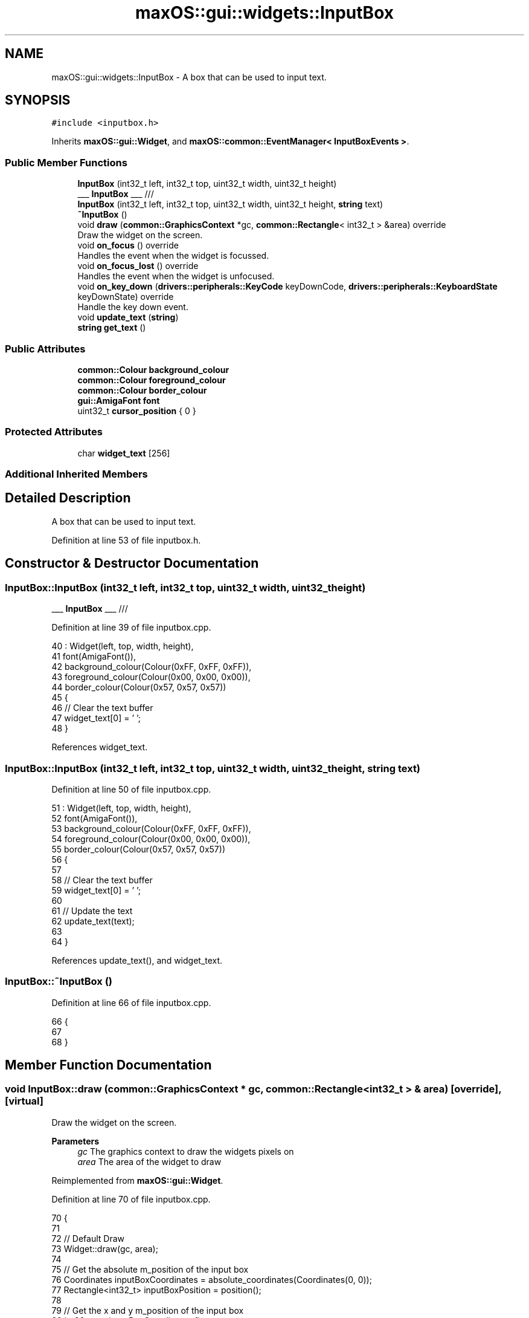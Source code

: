 .TH "maxOS::gui::widgets::InputBox" 3 "Fri Jan 5 2024" "Version 0.1" "Max OS" \" -*- nroff -*-
.ad l
.nh
.SH NAME
maxOS::gui::widgets::InputBox \- A box that can be used to input text\&.  

.SH SYNOPSIS
.br
.PP
.PP
\fC#include <inputbox\&.h>\fP
.PP
Inherits \fBmaxOS::gui::Widget\fP, and \fBmaxOS::common::EventManager< InputBoxEvents >\fP\&.
.SS "Public Member Functions"

.in +1c
.ti -1c
.RI "\fBInputBox\fP (int32_t left, int32_t top, uint32_t width, uint32_t height)"
.br
.RI "___ \fBInputBox\fP ___ /// "
.ti -1c
.RI "\fBInputBox\fP (int32_t left, int32_t top, uint32_t width, uint32_t height, \fBstring\fP text)"
.br
.ti -1c
.RI "\fB~InputBox\fP ()"
.br
.ti -1c
.RI "void \fBdraw\fP (\fBcommon::GraphicsContext\fP *gc, \fBcommon::Rectangle\fP< int32_t > &area) override"
.br
.RI "Draw the widget on the screen\&. "
.ti -1c
.RI "void \fBon_focus\fP () override"
.br
.RI "Handles the event when the widget is focussed\&. "
.ti -1c
.RI "void \fBon_focus_lost\fP () override"
.br
.RI "Handles the event when the widget is unfocused\&. "
.ti -1c
.RI "void \fBon_key_down\fP (\fBdrivers::peripherals::KeyCode\fP keyDownCode, \fBdrivers::peripherals::KeyboardState\fP keyDownState) override"
.br
.RI "Handle the key down event\&. "
.ti -1c
.RI "void \fBupdate_text\fP (\fBstring\fP)"
.br
.ti -1c
.RI "\fBstring\fP \fBget_text\fP ()"
.br
.in -1c
.SS "Public Attributes"

.in +1c
.ti -1c
.RI "\fBcommon::Colour\fP \fBbackground_colour\fP"
.br
.ti -1c
.RI "\fBcommon::Colour\fP \fBforeground_colour\fP"
.br
.ti -1c
.RI "\fBcommon::Colour\fP \fBborder_colour\fP"
.br
.ti -1c
.RI "\fBgui::AmigaFont\fP \fBfont\fP"
.br
.ti -1c
.RI "uint32_t \fBcursor_position\fP { 0 }"
.br
.in -1c
.SS "Protected Attributes"

.in +1c
.ti -1c
.RI "char \fBwidget_text\fP [256]"
.br
.in -1c
.SS "Additional Inherited Members"
.SH "Detailed Description"
.PP 
A box that can be used to input text\&. 
.PP
Definition at line 53 of file inputbox\&.h\&.
.SH "Constructor & Destructor Documentation"
.PP 
.SS "InputBox::InputBox (int32_t left, int32_t top, uint32_t width, uint32_t height)"

.PP
___ \fBInputBox\fP ___ /// 
.PP
Definition at line 39 of file inputbox\&.cpp\&.
.PP
.nf
40 : Widget(left, top, width, height),
41   font(AmigaFont()),
42   background_colour(Colour(0xFF, 0xFF, 0xFF)),
43   foreground_colour(Colour(0x00, 0x00, 0x00)),
44   border_colour(Colour(0x57, 0x57, 0x57))
45 {
46     // Clear the text buffer
47     widget_text[0] = '\0';
48 }
.fi
.PP
References widget_text\&.
.SS "InputBox::InputBox (int32_t left, int32_t top, uint32_t width, uint32_t height, \fBstring\fP text)"

.PP
Definition at line 50 of file inputbox\&.cpp\&.
.PP
.nf
51 : Widget(left, top, width, height),
52   font(AmigaFont()),
53   background_colour(Colour(0xFF, 0xFF, 0xFF)),
54   foreground_colour(Colour(0x00, 0x00, 0x00)),
55   border_colour(Colour(0x57, 0x57, 0x57))
56 {
57 
58     // Clear the text buffer
59     widget_text[0] = '\0';
60 
61     // Update the text
62     update_text(text);
63 
64 }
.fi
.PP
References update_text(), and widget_text\&.
.SS "InputBox::~InputBox ()"

.PP
Definition at line 66 of file inputbox\&.cpp\&.
.PP
.nf
66                     {
67 
68 }
.fi
.SH "Member Function Documentation"
.PP 
.SS "void InputBox::draw (\fBcommon::GraphicsContext\fP * gc, \fBcommon::Rectangle\fP< int32_t > & area)\fC [override]\fP, \fC [virtual]\fP"

.PP
Draw the widget on the screen\&. 
.PP
\fBParameters\fP
.RS 4
\fIgc\fP The graphics context to draw the widgets pixels on 
.br
\fIarea\fP The area of the widget to draw 
.RE
.PP

.PP
Reimplemented from \fBmaxOS::gui::Widget\fP\&.
.PP
Definition at line 70 of file inputbox\&.cpp\&.
.PP
.nf
70                                                                  {
71 
72     // Default Draw
73     Widget::draw(gc, area);
74 
75     // Get the absolute m_position of the input box
76     Coordinates inputBoxCoordinates = absolute_coordinates(Coordinates(0, 0));
77     Rectangle<int32_t> inputBoxPosition = position();
78 
79     // Get the x and y m_position of the input box
80     int32_t x = inputBoxCoordinates\&.first;
81     int32_t y = inputBoxCoordinates\&.second;
82 
83     // Draw the background for the input box
84     gc->fill_rectangle(x + area\&.left, y + area\&.top, x + area\&.left + area\&.width,
85                        y + area\&.top + area\&.height, background_colour);
86 
87     // Draw the border  (TODO: Make this a function because it is used in multiple places)
88 
89     // Top Border
90     if(area\&.intersects(Rectangle<int32_t>(0,0,inputBoxPosition\&.width,1))){
91 
92         // Start in the top left corner of the button and end in the top right corner
93         gc->draw_line(x + area\&.left, y, x + area\&.left + area\&.width - 1, y,
94                       border_colour);
95     }
96 
97     // Left Border
98     if(area\&.intersects(Rectangle<int32_t>(0,0,1,inputBoxPosition\&.height))){
99 
100         // Start in the top left corner and end in the bottom left corner
101         gc->draw_line(x, y + area\&.top, x, y + area\&.top + area\&.height - 1,
102                       border_colour);
103     }
104 
105     // Right Border
106     if(area\&.intersects(Rectangle<int32_t>(0,inputBoxPosition\&.height - 1,inputBoxPosition\&.width,1))){
107 
108         // Start in the top right corner and end in the bottom right corner
109         gc->draw_line(x + area\&.left, y + inputBoxPosition\&.height - 1,
110                       x + area\&.left + area\&.width - 1,
111                       y + inputBoxPosition\&.height - 1, border_colour);
112     }
113 
114     // Bottom Border
115     if(area\&.intersects(Rectangle<int32_t>(inputBoxPosition\&.width - 1,0,1,inputBoxPosition\&.height))){
116 
117         // Start in the bottom left corner and end in the bottom right corner
118         gc->draw_line(x + inputBoxPosition\&.width - 1, y + area\&.top,
119                       x + inputBoxPosition\&.width - 1,
120                       y + area\&.top + area\&.height - 1, border_colour);
121     }
122 
123     // Draw the text
124     common::Rectangle<int32_t> textArea(area\&.left - 1, area\&.top - 1, area\&.width, area\&.height);
125     font\&.draw_text(x + 1, y + 1, foreground_colour, background_colour, gc,
126                    &widget_text[0], textArea);
127 }
.fi
.PP
References maxOS::gui::Widget::absolute_coordinates(), background_colour, border_colour, maxOS::gui::Widget::draw(), maxOS::common::GraphicsContext::draw_line(), maxOS::gui::Font::draw_text(), maxOS::common::GraphicsContext::fill_rectangle(), maxOS::common::Pair< First, Second >::first, font, foreground_colour, maxOS::common::Rectangle< Type >::height, maxOS::common::Rectangle< Type >::intersects(), maxOS::common::Rectangle< Type >::left, maxOS::gui::Widget::position(), maxOS::common::Pair< First, Second >::second, maxOS::common::Rectangle< Type >::top, widget_text, maxOS::common::Rectangle< Type >::width, maxOS::drivers::peripherals::x, and maxOS::drivers::peripherals::y\&.
.SS "\fBstring\fP InputBox::get_text ()"

.PP
Definition at line 245 of file inputbox\&.cpp\&.
.PP
.nf
245                           {
246     return &widget_text[0];
247 }
.fi
.PP
References widget_text\&.
.SS "void InputBox::on_focus ()\fC [override]\fP, \fC [virtual]\fP"

.PP
Handles the event when the widget is focussed\&. 
.PP
Reimplemented from \fBmaxOS::gui::Widget\fP\&.
.PP
Definition at line 129 of file inputbox\&.cpp\&.
.PP
.nf
129                         {
130 
131     // Make the border black on focus
132     border_colour = Colour(0x00, 0x00, 0x00);
133     invalidate();
134 }
.fi
.PP
References border_colour, and maxOS::gui::Widget::invalidate()\&.
.SS "void InputBox::on_focus_lost ()\fC [override]\fP, \fC [virtual]\fP"

.PP
Handles the event when the widget is unfocused\&. 
.PP
Reimplemented from \fBmaxOS::gui::Widget\fP\&.
.PP
Definition at line 136 of file inputbox\&.cpp\&.
.PP
.nf
136                              {
137 
138     // Reset the border colour
139     border_colour = Colour(0x57, 0x57, 0x57);
140     invalidate();
141 }
.fi
.PP
References border_colour, and maxOS::gui::Widget::invalidate()\&.
.SS "void InputBox::on_key_down (\fBdrivers::peripherals::KeyCode\fP key_down_code, \fBdrivers::peripherals::KeyboardState\fP key_down_state)\fC [override]\fP, \fC [virtual]\fP"

.PP
Handle the key down event\&. 
.PP
\fBParameters\fP
.RS 4
\fIkey_down_code\fP The keycode of the key that was pressed 
.br
\fIkey_down_state\fP The state of the keyboard when the key was pressed 
.RE
.PP

.PP
Reimplemented from \fBmaxOS::drivers::peripherals::KeyboardEventHandler\fP\&.
.PP
Definition at line 143 of file inputbox\&.cpp\&.
.PP
.nf
143                                                                           {
144 
145     // Handle the key press
146     switch(keyDownCode)
147     {
148         case KeyCode::backspace:
149         {
150             if(cursor_position == 0)
151                 break;
152 
153             cursor_position--;
154             // no break - we move the cursor to the left and use the <Delete> code
155         }
156         case KeyCode::deleteKey:
157         {
158             // Move the text to the left
159             for(uint32_t i = cursor_position; widget_text[i] != '\0'; ++i)
160               widget_text[i] = widget_text[i+1];
161             break;
162         }
163         case KeyCode::leftArrow:
164         {
165             // If the cursor is not at the beginning of the text, move it to the left
166             if(cursor_position > 0)
167               cursor_position--;
168             break;
169         }
170         case KeyCode::rightArrow:
171         {
172 
173             // If the cursor is not at the end of the text, move it to the right
174             if(widget_text[cursor_position] != '\0')
175               cursor_position++;
176             break;
177         }
178         default:
179         {
180 
181             // If the key is a printable character, add it to the text
182             if(31 < keyDownCode && keyDownCode < 127)
183             {
184 
185                 uint32_t length = cursor_position;
186 
187                 // Find the length of the text buffer
188                 while (widget_text[length] != '\0') {
189                     ++length;
190                 }
191 
192                 // Shift elements to the right
193                 while (length > cursor_position) {
194                   widget_text[length + 1] = widget_text[length];
195                     --length;
196                 }
197 
198                 // Insert the new character
199                 widget_text[cursor_position + 1] = widget_text[cursor_position];
200                 widget_text[cursor_position] = (uint8_t)keyDownCode;
201                 cursor_position++;
202             }else{
203 
204                 // Dont want to redraw the widget if nothing has changed
205                 return;
206             }
207             break;
208         }
209     }
210 
211     // Redraw the widget
212     invalidate();
213 
214     // Fire the text changed event
215     if(keyDownCode != KeyCode::leftArrow && keyDownCode != KeyCode::rightArrow)
216       raise_event(new InputBoxTextChangedEvent(&widget_text[0]));
217 
218 }
.fi
.PP
References maxOS::drivers::peripherals::backspace, cursor_position, maxOS::drivers::peripherals::deleteKey, maxOS::drivers::peripherals::i, maxOS::gui::Widget::invalidate(), maxOS::drivers::peripherals::leftArrow, length, maxOS::common::EventManager< InputBoxEvents >::raise_event(), maxOS::drivers::peripherals::rightArrow, and widget_text\&.
.SS "void InputBox::update_text (\fBstring\fP new_text)"

.PP
Definition at line 220 of file inputbox\&.cpp\&.
.PP
.nf
220                                           {
221 
222     // Rewrite the text, start at the beginning
223     cursor_position = 0;
224 
225     // Copy the new text into the widget text
226     for(char* c = (char*)new_text, *buffer = &widget_text[0]; *c != '\0'; ++c, buffer++)
227     {
228 
229         // Update the cursor m_position and the buffer
230         cursor_position++;
231         *buffer = *c;
232     }
233 
234     // write the null terminator
235     widget_text[cursor_position] = '\0';
236 
237     // Redraw the widget
238     invalidate();
239 
240     // Fire the text changed event
241     raise_event(new InputBoxTextChangedEvent(new_text));
242 
243 }
.fi
.PP
References maxOS::drivers::peripherals::c, cursor_position, maxOS::gui::Widget::invalidate(), maxOS::common::EventManager< InputBoxEvents >::raise_event(), and widget_text\&.
.PP
Referenced by InputBox()\&.
.SH "Member Data Documentation"
.PP 
.SS "\fBcommon::Colour\fP maxOS::gui::widgets::InputBox::background_colour"

.PP
Definition at line 74 of file inputbox\&.h\&.
.PP
Referenced by draw()\&.
.SS "\fBcommon::Colour\fP maxOS::gui::widgets::InputBox::border_colour"

.PP
Definition at line 76 of file inputbox\&.h\&.
.PP
Referenced by draw(), on_focus(), and on_focus_lost()\&.
.SS "uint32_t maxOS::gui::widgets::InputBox::cursor_position { 0 }"

.PP
Definition at line 78 of file inputbox\&.h\&.
.PP
Referenced by on_key_down(), and update_text()\&.
.SS "\fBgui::AmigaFont\fP maxOS::gui::widgets::InputBox::font"

.PP
Definition at line 77 of file inputbox\&.h\&.
.PP
Referenced by draw()\&.
.SS "\fBcommon::Colour\fP maxOS::gui::widgets::InputBox::foreground_colour"

.PP
Definition at line 75 of file inputbox\&.h\&.
.PP
Referenced by draw()\&.
.SS "char maxOS::gui::widgets::InputBox::widget_text[256]\fC [protected]\fP"

.PP
Definition at line 56 of file inputbox\&.h\&.
.PP
Referenced by draw(), get_text(), InputBox(), on_key_down(), and update_text()\&.

.SH "Author"
.PP 
Generated automatically by Doxygen for Max OS from the source code\&.
